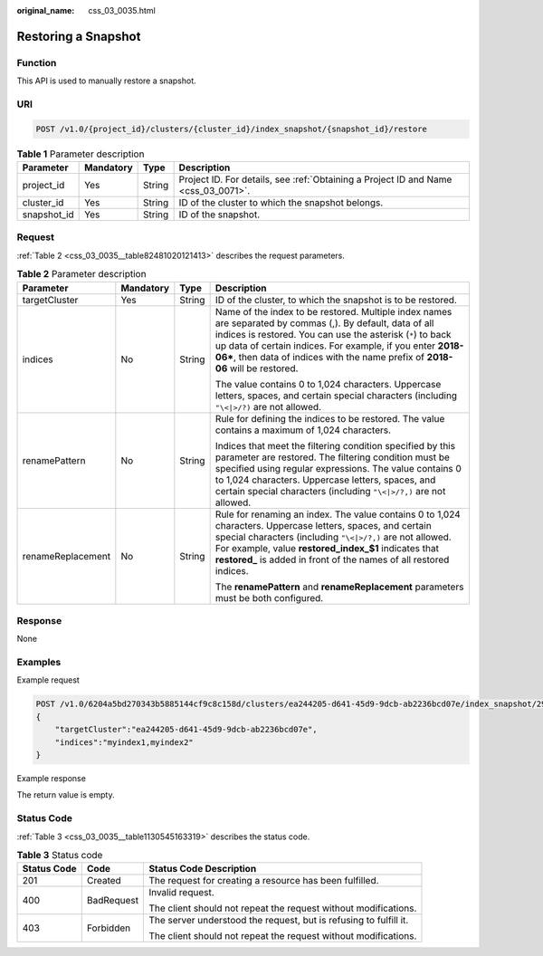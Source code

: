 :original_name: css_03_0035.html

.. _css_03_0035:

Restoring a Snapshot
====================

Function
--------

This API is used to manually restore a snapshot.

URI
---

.. code-block:: text

   POST /v1.0/{project_id}/clusters/{cluster_id}/index_snapshot/{snapshot_id}/restore

.. table:: **Table 1** Parameter description

   +-------------+-----------+--------+------------------------------------------------------------------------------------+
   | Parameter   | Mandatory | Type   | Description                                                                        |
   +=============+===========+========+====================================================================================+
   | project_id  | Yes       | String | Project ID. For details, see :ref:`Obtaining a Project ID and Name <css_03_0071>`. |
   +-------------+-----------+--------+------------------------------------------------------------------------------------+
   | cluster_id  | Yes       | String | ID of the cluster to which the snapshot belongs.                                   |
   +-------------+-----------+--------+------------------------------------------------------------------------------------+
   | snapshot_id | Yes       | String | ID of the snapshot.                                                                |
   +-------------+-----------+--------+------------------------------------------------------------------------------------+

Request
-------

:ref:`Table 2 <css_03_0035__table82481020121413>` describes the request parameters.

.. _css_03_0035__table82481020121413:

.. table:: **Table 2** Parameter description

   +-------------------+-----------------+-----------------+---------------------------------------------------------------------------------------------------------------------------------------------------------------------------------------------------------------------------------------------------------------------------------------------------------------------------+
   | Parameter         | Mandatory       | Type            | Description                                                                                                                                                                                                                                                                                                               |
   +===================+=================+=================+===========================================================================================================================================================================================================================================================================================================================+
   | targetCluster     | Yes             | String          | ID of the cluster, to which the snapshot is to be restored.                                                                                                                                                                                                                                                               |
   +-------------------+-----------------+-----------------+---------------------------------------------------------------------------------------------------------------------------------------------------------------------------------------------------------------------------------------------------------------------------------------------------------------------------+
   | indices           | No              | String          | Name of the index to be restored. Multiple index names are separated by commas (,). By default, data of all indices is restored. You can use the asterisk (``*``) to back up data of certain indices. For example, if you enter **2018-06\***, then data of indices with the name prefix of **2018-06** will be restored. |
   |                   |                 |                 |                                                                                                                                                                                                                                                                                                                           |
   |                   |                 |                 | The value contains 0 to 1,024 characters. Uppercase letters, spaces, and certain special characters (including ``"\<|>/?)`` are not allowed.                                                                                                                                                                              |
   +-------------------+-----------------+-----------------+---------------------------------------------------------------------------------------------------------------------------------------------------------------------------------------------------------------------------------------------------------------------------------------------------------------------------+
   | renamePattern     | No              | String          | Rule for defining the indices to be restored. The value contains a maximum of 1,024 characters.                                                                                                                                                                                                                           |
   |                   |                 |                 |                                                                                                                                                                                                                                                                                                                           |
   |                   |                 |                 | Indices that meet the filtering condition specified by this parameter are restored. The filtering condition must be specified using regular expressions. The value contains 0 to 1,024 characters. Uppercase letters, spaces, and certain special characters (including ``"\<|>/?,)`` are not allowed.                    |
   +-------------------+-----------------+-----------------+---------------------------------------------------------------------------------------------------------------------------------------------------------------------------------------------------------------------------------------------------------------------------------------------------------------------------+
   | renameReplacement | No              | String          | Rule for renaming an index. The value contains 0 to 1,024 characters. Uppercase letters, spaces, and certain special characters (including ``"\<|>/?,)`` are not allowed. For example, value **restored_index_$1** indicates that **restored\_** is added in front of the names of all restored indices.                  |
   |                   |                 |                 |                                                                                                                                                                                                                                                                                                                           |
   |                   |                 |                 | The **renamePattern** and **renameReplacement** parameters must be both configured.                                                                                                                                                                                                                                       |
   +-------------------+-----------------+-----------------+---------------------------------------------------------------------------------------------------------------------------------------------------------------------------------------------------------------------------------------------------------------------------------------------------------------------------+

Response
--------

None

Examples
--------

Example request

.. code-block:: text

   POST /v1.0/6204a5bd270343b5885144cf9c8c158d/clusters/ea244205-d641-45d9-9dcb-ab2236bcd07e/index_snapshot/29a2254e-947f-4463-b65a-5f0b17515fae/restore
   {
       "targetCluster":"ea244205-d641-45d9-9dcb-ab2236bcd07e",
       "indices":"myindex1,myindex2"
   }

Example response

The return value is empty.

Status Code
-----------

:ref:`Table 3 <css_03_0035__table1130545163319>` describes the status code.

.. _css_03_0035__table1130545163319:

.. table:: **Table 3** Status code

   +-----------------------+-----------------------+-------------------------------------------------------------------+
   | Status Code           | Code                  | Status Code Description                                           |
   +=======================+=======================+===================================================================+
   | 201                   | Created               | The request for creating a resource has been fulfilled.           |
   +-----------------------+-----------------------+-------------------------------------------------------------------+
   | 400                   | BadRequest            | Invalid request.                                                  |
   |                       |                       |                                                                   |
   |                       |                       | The client should not repeat the request without modifications.   |
   +-----------------------+-----------------------+-------------------------------------------------------------------+
   | 403                   | Forbidden             | The server understood the request, but is refusing to fulfill it. |
   |                       |                       |                                                                   |
   |                       |                       | The client should not repeat the request without modifications.   |
   +-----------------------+-----------------------+-------------------------------------------------------------------+
